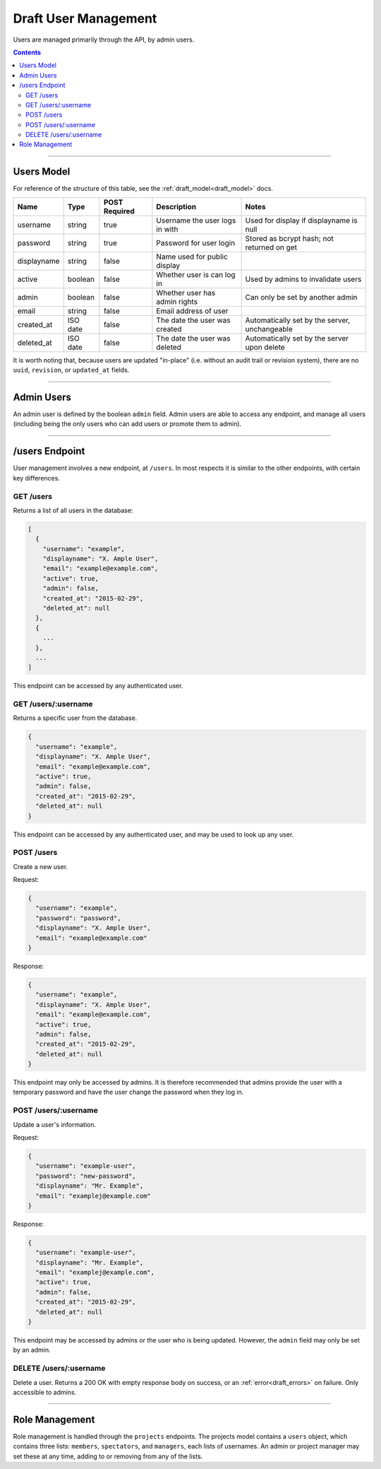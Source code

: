 .. _draft_users:

=====================
Draft User Management
=====================

Users are managed primarily through the API, by admin users.

.. contents::

-----------

Users Model
-----------

For reference of the structure of this table, see the :ref:`draft_model<draft_model>` docs.

===========  ========  =============  ==============================  =============================================
   Name        Type    POST Required           Description                                Notes
===========  ========  =============  ==============================  =============================================
username     string        true       Username the user logs in with  Used for display if displayname is null
password     string        true       Password for user login         Stored as bcrypt hash; not returned on get
displayname  string        false      Name used for public display
active       boolean       false      Whether user is can log in      Used by admins to invalidate users
admin        boolean       false      Whether user has admin rights   Can only be set by another admin
email        string        false      Email address of user
created_at   ISO date      false      The date the user was created   Automatically set by the server, unchangeable
deleted_at   ISO date      false      The date the user was deleted   Automatically set by the server upon delete
===========  ========  =============  ==============================  =============================================

It is worth noting that, because users are updated "in-place" (i.e. without an audit trail
or revision system), there are no ``uuid``, ``revision``, or ``updated_at`` fields.

-----------

Admin Users
-----------

An admin user is defined by the boolean ``admin`` field. Admin users are able to access
any endpoint, and manage all users (including being the only users who can add users or
promote them to admin).

---------------

/users Endpoint
---------------

User management involves a new endpoint, at ``/users``. In most respects it is similar to
the other endpoints, with certain key differences.

GET /users
~~~~~~~~~~

Returns a list of all users in the database:

.. code-block:: javascript

    [
      {
        "username": "example",
        "displayname": "X. Ample User",
        "email": "example@example.com",
        "active": true,
        "admin": false,
        "created_at": "2015-02-29",
        "deleted_at": null
      },
      {
        ...
      },
      ...
    ]

This endpoint can be accessed by any authenticated user.

GET /users/:username
~~~~~~~~~~~~~~~~~~~~

Returns a specific user from the database.

.. code-block:: javascript

    {
      "username": "example",
      "displayname": "X. Ample User",
      "email": "example@example.com",
      "active": true,
      "admin": false,
      "created_at": "2015-02-29",
      "deleted_at": null
    }

This endpoint can be accessed by any authenticated user, and may be used to look up any
user.

POST /users
~~~~~~~~~~~

Create a new user.

Request:

.. code-block:: javascript

    {
      "username": "example",
      "password": "password",
      "displayname": "X. Ample User",
      "email": "example@example.com"
    }

Response:

.. code-block:: javascript

    {
      "username": "example",
      "displayname": "X. Ample User",
      "email": "example@example.com",
      "active": true,
      "admin": false,
      "created_at": "2015-02-29",
      "deleted_at": null
    }

This endpoint may only be accessed by admins. It is therefore recommended that admins
provide the user with a temporary password and have the user change the password when
they log in.

POST /users/:username
~~~~~~~~~~~~~~~~~~~~~

Update a user's information.

Request:

.. code-block:: javascript

    {
      "username": "example-user",
      "password": "new-password",
      "displayname": "Mr. Example",
      "email": "examplej@example.com"
    }

Response:

.. code-block:: javascript

    {
      "username": "example-user",
      "displayname": "Mr. Example",
      "email": "examplej@example.com",
      "active": true,
      "admin": false,
      "created_at": "2015-02-29",
      "deleted_at": null
    }

This endpoint may be accessed by admins or the user who is being updated. However, the
``admin`` field may only be set by an admin.

DELETE /users/:username
~~~~~~~~~~~~~~~~~~~~~~~

Delete a user. Returns a 200 OK with empty response body on success, or an
:ref:`error<draft_errors>` on failure. Only accessible to admins.

---------------

Role Management
---------------

Role management is handled through the ``projects`` endpoints. The projects model contains
a ``users`` object, which contains three lists: ``members``, ``spectators``, and
``managers``, each lists of usernames. An admin or project manager may set these at any
time, adding to or removing from any of the lists.
